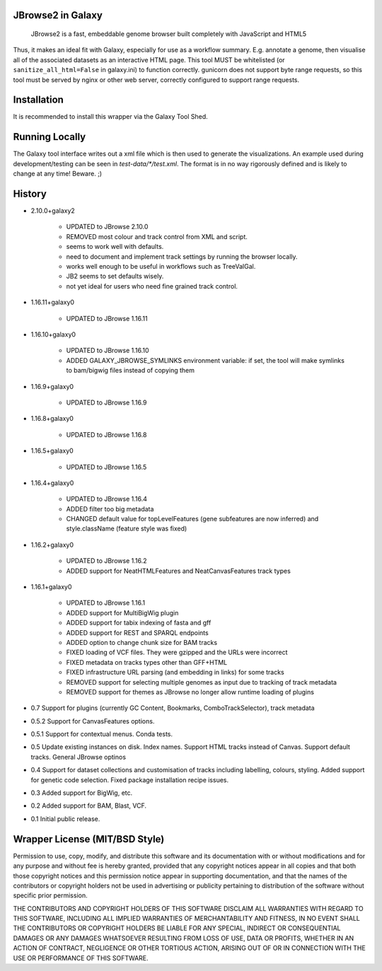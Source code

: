 JBrowse2 in Galaxy
=================

    JBrowse2 is a fast, embeddable genome browser built completely with
    JavaScript and HTML5

Thus, it makes an ideal fit with Galaxy, especially for use as a
workflow summary. E.g. annotate a genome, then visualise all of the
associated datasets as an interactive HTML page. This tool MUST be whitelisted
(or ``sanitize_all_html=False`` in galaxy.ini) to function correctly.
gunicorn does not support byte range requests, so this tool must be served by nginx
or other web server, correctly configured to support range requests.

Installation
============

It is recommended to install this wrapper via the Galaxy Tool Shed.

Running Locally
===============

The Galaxy tool interface writes out a xml file which is then used to generate
the visualizations. An example used during development/testing can be seen in
`test-data/*/test.xml`. The format is in no way rigorously defined and is
likely to change at any time! Beware. ;)

History
=======

- 2.10.0+galaxy2

    - UPDATED to JBrowse 2.10.0
    - REMOVED most colour and track control from XML and script.
    - seems to work well with defaults.
    - need to document and implement track settings by running the browser locally.
    - works well enough to be useful in workflows such as TreeValGal.
    - JB2 seems to set defaults wisely.
    - not yet ideal for users who need fine grained track control.

- 1.16.11+galaxy0

    - UPDATED to JBrowse 1.16.11

- 1.16.10+galaxy0

    - UPDATED to JBrowse 1.16.10
    - ADDED GALAXY_JBROWSE_SYMLINKS environment variable: if set, the tool will make symlinks to bam/bigwig files instead of copying them

- 1.16.9+galaxy0

    - UPDATED to JBrowse 1.16.9

- 1.16.8+galaxy0

    - UPDATED to JBrowse 1.16.8

- 1.16.5+galaxy0

    - UPDATED to JBrowse 1.16.5

- 1.16.4+galaxy0

    - UPDATED to JBrowse 1.16.4
    - ADDED filter too big metadata
    - CHANGED default value for topLevelFeatures (gene subfeatures are now inferred) and style.className (feature style was fixed)

- 1.16.2+galaxy0

    - UPDATED to JBrowse 1.16.2
    - ADDED support for NeatHTMLFeatures and NeatCanvasFeatures track types

- 1.16.1+galaxy0

    - UPDATED to JBrowse 1.16.1
    - ADDED support for MultiBigWig plugin
    - ADDED support for tabix indexing of fasta and gff
    - ADDED support for REST and SPARQL endpoints
    - ADDED option to change chunk size for BAM tracks
    - FIXED loading of VCF files. They were gzipped and the URLs were incorrect
    - FIXED metadata on tracks types other than GFF+HTML
    - FIXED infrastructure URL parsing (and embedding in links) for some tracks
    - REMOVED support for selecting multiple genomes as input due to tracking of track metadata
    - REMOVED support for themes as JBrowse no longer allow runtime loading of plugins

- 0.7 Support for plugins (currently GC Content, Bookmarks, ComboTrackSelector),
  track metadata
- 0.5.2 Support for CanvasFeatures options.
- 0.5.1 Support for contextual menus. Conda tests.
- 0.5 Update existing instances on disk. Index names. Support HTML tracks
  instead of Canvas. Support default tracks. General JBrowse optinos
- 0.4 Support for dataset collections and customisation of tracks including
  labelling, colours, styling. Added support for genetic code selection.
  Fixed package installation recipe issues.
- 0.3 Added support for BigWig, etc.
- 0.2 Added support for BAM, Blast, VCF.
- 0.1 Initial public release.

Wrapper License (MIT/BSD Style)
===============================

Permission to use, copy, modify, and distribute this software and its
documentation with or without modifications and for any purpose and
without fee is hereby granted, provided that any copyright notices
appear in all copies and that both those copyright notices and this
permission notice appear in supporting documentation, and that the names
of the contributors or copyright holders not be used in advertising or
publicity pertaining to distribution of the software without specific
prior permission.

THE CONTRIBUTORS AND COPYRIGHT HOLDERS OF THIS SOFTWARE DISCLAIM ALL
WARRANTIES WITH REGARD TO THIS SOFTWARE, INCLUDING ALL IMPLIED
WARRANTIES OF MERCHANTABILITY AND FITNESS, IN NO EVENT SHALL THE
CONTRIBUTORS OR COPYRIGHT HOLDERS BE LIABLE FOR ANY SPECIAL, INDIRECT OR
CONSEQUENTIAL DAMAGES OR ANY DAMAGES WHATSOEVER RESULTING FROM LOSS OF
USE, DATA OR PROFITS, WHETHER IN AN ACTION OF CONTRACT, NEGLIGENCE OR
OTHER TORTIOUS ACTION, ARISING OUT OF OR IN CONNECTION WITH THE USE OR
PERFORMANCE OF THIS SOFTWARE.
